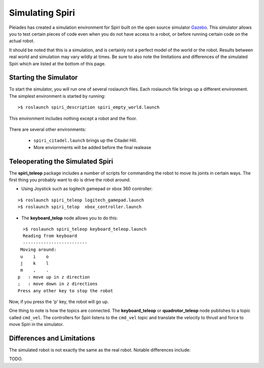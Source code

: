 Simulating Spiri
====================

Pleiades has created a simulation environment for Spiri built on
the open source simulator `Gazebo <http://gazebosim.org>`_. This simulator
allows you to test certain pieces of code even when you do not have access to
a robot, or before running certain code on the actual robot.

It should be noted that this is a simulation, and is certainly not a perfect
model of the world or the robot. Results between real world and simulation may
vary wildly at times. Be sure to also note the limitations and differences
of the simulated Spiri which are listed at the bottom of this page.

Starting the Simulator
----------------------

To start the simulator, you will run one of several roslaunch files. Each roslaunch file
brings up a different environment. The simplest environment is started by running:

::

    >$ roslaunch spiri_description spiri_empty_world.launch

This environment includes nothing except a robot and the floor.

.. figure:: images/gazebo-simulation-launch.png
   :width: 100%
   :align: center
   :figclass: align-centered

There are several other environments:

 * ``spiri_citadel.launch`` brings up the Citadel Hill.
 * More enviornments will be added before the final realease

.. figure:: images/gazebo-simulation-launch-citadel.png
   :width: 100%
   :align: center
   :figclass: align-centered

Teleoperating the Simulated Spiri
---------------------------------

The **spiri_teleop** package includes a number of scripts for commanding the robot
to move its joints in certain ways. The first thing you probably want to do is
drive the robot around. 

* Using Joystick such as logitech gamepad or xbox 360 controller:

::

    >$ roslaunch spiri_teleop logitech_gamepad.launch
    >$ roslaunch spiri_telop  xbox_controller.launch

* The **keyboard_telop** node allows you to do this:

::

    >$ roslaunch spiri_teleop keyboard_teleop.launch
    Reading from keyboard
    -------------------------
   Moving around:
   u    i    o
   j    k    l
   m    ,    .
  p   : move up in z direction
  ;   : move down in z directions
  Press any other key to stop the robot

Now, if you press the 'p' key, the robot will go up.

One thing to note is how the topics are connected.
The **keyboard_teleop** or **quadrotor_teleop**
node publishes to a topic called ``cmd_vel``. The controllers for Spiri listens to the ``cmd_vel`` topic and translate the velocity to thrust and force to move Spiri in the simulator.

Differences and Limitations
---------------------------

The simulated robot is not exactly the same as the real robot. Notable differences
include:

TODO.




